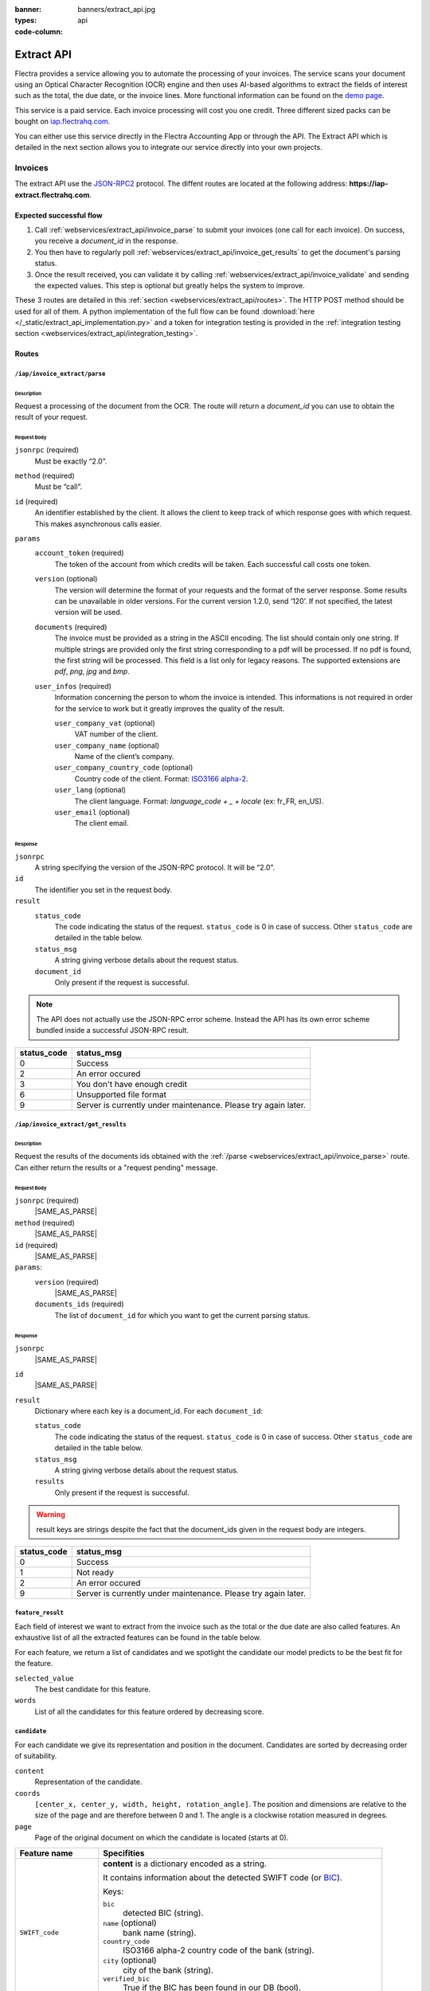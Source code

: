 :banner: banners/extract_api.jpg
:types: api

:code-column:

===========
Extract API
===========

Flectra provides a service allowing you to automate the processing of your invoices. The service scans your document using an Optical
Character Recognition (OCR) engine and then uses AI-based algorithms to extract the fields of interest such as the total, the due date, or
the invoice lines. More functional information can be found on the `demo page <https://flectrahq.com/invoice-automation>`_.

This service is a paid service. Each invoice processing will cost you one credit. Three different sized packs can be bought on `iap.flectrahq.com <https://flectrahq.com/iap/in-app-services/259?sortby=date>`_.

You can either use this service directly in the Flectra Accounting App or through the API. The Extract API which is detailed in the next section
allows you to integrate our service directly into your own projects.

Invoices
========
The extract API use the JSON-RPC2_ protocol. The diffent routes are located at the following address: **https://iap-extract.flectrahq.com**.

Expected successful flow
------------------------

1. Call :ref:`webservices/extract_api/invoice_parse` to submit your invoices (one call for each invoice). On success, you receive a `document_id` in the response. 
2. You then have to regularly poll :ref:`webservices/extract_api/invoice_get_results` to get the document's parsing status.
3. Once the result received, you can validate it by calling :ref:`webservices/extract_api/invoice_validate` and sending the expected values. 
   This step is optional but greatly helps the system to improve.

These 3 routes are detailed in this :ref:`section <webservices/extract_api/routes>`. The HTTP POST method should be used for all of them. A python implementation of the full flow
can be found :download:`here </_static/extract_api_implementation.py>` and a token for integration testing is provided in the :ref:`integration testing section <webservices/extract_api/integration_testing>`.

.. _webservices/extract_api/routes:

Routes
------

.. _webservices/extract_api/invoice_parse:

``/iap/invoice_extract/parse``
''''''''''''''''''''''''''''''

Description
^^^^^^^^^^^
Request a processing of the document from the OCR. The route will return a `document_id` you can use to obtain the result of your request.

Request Body
^^^^^^^^^^^^

``jsonrpc`` (required)
    Must be exactly “2.0”.
``method`` (required)
    Must be “call”.
``id`` (required)
    An identifier established by the client. It allows the client to keep track of which response goes with which request. This makes asynchronous calls easier.
``params``
    ``account_token`` (required)
        The token of the account from which credits will be taken. Each successful call costs one token.
    ``version`` (optional)
        The version will determine the format of your requests and the format of the server response. Some results can be unavailable in older versions. For the current
        version 1.2.0, send ‘120’. If not specified, the latest version will be used.
    ``documents`` (required)
        The invoice must be provided as a string in the ASCII encoding. The list should contain only one string. If multiple strings are provided only the first string 
        corresponding to a pdf will be processed. If no pdf is found, the first string will be processed. This field is a list only for legacy reasons. The supported extensions 
        are *pdf*, *png*, *jpg* and *bmp*.
    ``user_infos`` (required)
        Information concerning the person to whom the invoice is intended. This informations is not required in order for the service to work but it greatly improves the quality of the result.
        
        ``user_company_vat`` (optional)
            VAT number of the client.
        ``user_company_name`` (optional)
            Name of the client’s company.
        ``user_company_country_code`` (optional)
            Country code of the client. Format: `ISO3166 alpha-2 <https://www.iban.com/country-codes>`_.
        ``user_lang`` (optional)
            The client language. Format: *language_code + _ + locale* (ex: fr_FR, en_US).
        ``user_email`` (optional)
            The client email.

.. rst-class:: setup doc-aside

.. switcher::

    .. code-block:: json

            {
                "jsonrpc": string,
                "method": string,
                "params": {
                        "account_token": string (hex),
                        "version": int,
                        "documents": [string],
                        "user_infos": {
                                "user_company_vat": string,
                                "user_company_name": string,
                                "user_company_country_code": string,
                                "user_lang": string,
                                "user_email": string,
                        },
                },
                "id": string (hex),
            }

Response
^^^^^^^^

``jsonrpc``
    A string specifying the version of the JSON-RPC protocol. It will be “2.0”.
``id``
    The identifier you set in the request body.
``result``
    ``status_code``
        |STATUS_CODE|
    ``status_msg``
        |STATUS_MSG|
    ``document_id``
        Only present if the request is successful.

.. note::  The API does not actually use the JSON-RPC error scheme. Instead the API has its own error scheme bundled inside a successful JSON-RPC result.

=============  ==============================================================
 status_code       status_msg
=============  ==============================================================
0              Success
2              An error occured
3              You don't have enough credit
6              Unsupported file format
9              Server is currently under maintenance. Please try again later.
=============  ==============================================================

.. rst-class:: setup doc-aside

.. switcher::

    .. code-block:: json

        {
            "jsonrpc": string,
            "id": string,
            "result": {
                "status_code": int,
                "status_msg": string,
                "document_id": int,
            }
        }


.. _webservices/extract_api/invoice_get_results:

``/iap/invoice_extract/get_results``
''''''''''''''''''''''''''''''''''''

Description
^^^^^^^^^^^
Request the results of the documents ids obtained with the :ref:`/parse <webservices/extract_api/invoice_parse>` route. Can either return the results or a "request pending" message.

Request Body
^^^^^^^^^^^^

``jsonrpc`` (required)
    |SAME_AS_PARSE|
``method`` (required)
    |SAME_AS_PARSE|
``id`` (required)
    |SAME_AS_PARSE|
``params``:
    ``version`` (required)
        |SAME_AS_PARSE|
    ``documents_ids`` (required)
        The list of ``document_id`` for which you want to get the current parsing status.

.. rst-class:: setup doc-aside

.. switcher::

    .. code-block:: json

        {
            "jsonrpc": string,
            "method": string,
            "params": {
                "version": int,
                "documents_ids": [int]
            },
            "id": string (hex),
        }


Response
^^^^^^^^

``jsonrpc``
    |SAME_AS_PARSE|
``id``
    |SAME_AS_PARSE|
``result``
    Dictionary where each key is a document_id. For each ``document_id``:

    ``status_code``
        |STATUS_CODE|
    ``status_msg``
        |STATUS_MSG|
    ``results``
        Only present if the request is successful.

.. warning:: result keys are strings despite the fact that the document_ids given in the request body are integers.

=============  ==============================================================
 status_code       status_msg
=============  ==============================================================
0              Success
1              Not ready
2              An error occured
9              Server is currently under maintenance. Please try again later.
=============  ==============================================================

.. rst-class:: setup doc-aside

.. switcher::

    .. code-block:: json

        {
            "jsonrpc": string,
            "id": string,
            "result": {
                "document_id_1": {
                    "status_code": int,
                    "status_msg": str,
                    "results": [{"feature_1_name": feature_1_result, 
                                 "feature_2_name": feature_2_result,
                                 …
                                }]
                    },
                "document_id_2": {
                    "status_code": int,
                    "status_msg": str,
                    "results": [{"feature_1_name": feature_1_result, 
                                 "feature_2_name": feature_2_result,
                                 …
                                }]
                    },
                    ...
            }
        }

.. _webservices/extract_api/invoice_get_results/feature_result:

``feature_result``
''''''''''''''''''

Each field of interest we want to extract from the invoice such as the total or the due date are also called features. An exhaustive list of all the extracted features can be found in the table below.

For each feature, we return a list of candidates and we spotlight the candidate our model predicts to be the best fit for the feature.

``selected_value``
    The best candidate for this feature.
``words``
    List of all the candidates for this feature ordered by decreasing score.

.. container:: doc-aside

    .. switcher::

        .. code-block:: json

            {
                "selected_value": candidate_12,
                "words": [candidate_12, candidate_3, candidate_4,...]
            }


``candidate``
'''''''''''''

For each candidate we give its representation and position in the document. Candidates are sorted by decreasing order of suitability.

``content``
    Representation of the candidate.
``coords``
    ``[center_x, center_y, width, height, rotation_angle]``. The position and dimensions are relative to the size of the page and are therefore between 0 and 1.
    The angle is a clockwise rotation measured in degrees.  
``page``
    Page of the original document on which the candidate is located (starts at 0).

.. container:: doc-aside

    .. switcher::

        .. code-block:: json

            {
                "content": string|float,
                "coords": [float, float, float, float, float],
                "page": int
            }

+-------------------------+------------------------------------------------------------------------------------+
| Feature name            | Specifities                                                                        |
+=========================+====================================================================================+
| ``SWIFT_code``          | **content** is a dictionary encoded as a string.                                   |
|                         |                                                                                    |
|                         | It contains information about the detected SWIFT code                              |
|                         | (or `BIC <https://www.iso9362.org/isobic/overview.html>`_).                        |
|                         |                                                                                    |
|                         | Keys:                                                                              |
|                         |                                                                                    |
|                         | ``bic``                                                                            |
|                         |     detected BIC (string).                                                         |
|                         | ``name`` (optional)                                                                |
|                         |     bank name (string).                                                            |
|                         | ``country_code``                                                                   |
|                         |     ISO3166 alpha-2 country code of the bank (string).                             |
|                         | ``city`` (optional)                                                                |
|                         |     city of the bank (string).                                                     |
|                         | ``verified_bic``                                                                   |
|                         |     True if the BIC has been found in our DB (bool).                               |
|                         |                                                                                    |
|                         | Name and city are present only if verified_bic is true.                            |
+-------------------------+------------------------------------------------------------------------------------+
| ``VAT_Number``          | **content** is a string                                                            |
+-------------------------+------------------------------------------------------------------------------------+
| ``country``             | **content** is a string                                                            |
+-------------------------+------------------------------------------------------------------------------------+
| ``currency``            | **content** is a string                                                            |
+-------------------------+------------------------------------------------------------------------------------+
| ``date``                | **content** is a string                                                            |
|                         |                                                                                    |
|                         | Format : *YYYY-MM-DD HH:MM:SS*                                                     |
+-------------------------+------------------------------------------------------------------------------------+
| ``due_date``            | Same as for ``date``                                                               |
+-------------------------+------------------------------------------------------------------------------------+
| ``global_taxes``        | **content** is a float                                                             |
|                         |                                                                                    |
|                         | **candidate** has an additional field ``amount_type``. Its value is always percent.|
|                         |                                                                                    |
|                         | **selected_values** is a list of candidates.                                       |
+-------------------------+------------------------------------------------------------------------------------+
| ``global_taxes_amount`` | **content** is a float                                                             |
+-------------------------+------------------------------------------------------------------------------------+
| ``invoice_id``          | **content** is a string                                                            |
+-------------------------+------------------------------------------------------------------------------------+
| ``subtotal``            | **content** is a float                                                             |
+-------------------------+------------------------------------------------------------------------------------+
| ``total``               | **content** is a float                                                             |
+-------------------------+------------------------------------------------------------------------------------+
| ``supplier``            | **content** is a string                                                            |
+-------------------------+------------------------------------------------------------------------------------+

``feature_result`` for the ``invoice_lines`` feature
''''''''''''''''''''''''''''''''''''''''''''''''''''

It follows a more specific structure. It is basically a list of dictionaries where each dictionary represents an invoice line. Each value follows 
a :ref:`webservices/extract_api/invoice_get_results/feature_result` structure.

.. container:: doc-aside

    .. switcher::

        .. code-block:: json

            [
                {
                    "description": feature_result,
                    "discount": feature_result,
                    "product": feature_result,
                    "quantity": feature_result,
                    "subtotal": feature_result,
                    "total": feature_result,
                    "taxes": feature_result,
                    "total": feature_result,
                    "unit": feature_result,
                    "unit_price": feature_result
                },
                ...
            ]

.. _webservices/extract_api/invoice_validate:

``/iap/invoice_extract/validate``
'''''''''''''''''''''''''''''''''

Description
^^^^^^^^^^^
Route that validates the different features of an invoice. The validation step is an optional step but is strongly recommended. By telling the system if it were right or wrong for each
feature you give an important feedback. It has no direct impact but it helps the system to greatly improve its prediction accuracy for the invoices you will send in the future.

Request Body
^^^^^^^^^^^^

``jsonrpc`` (required)
    |SAME_AS_PARSE|
``method`` (required)
    |SAME_AS_PARSE|
``params``
    ``documents_id`` (required)
        Id of the document for which you want to validate the result.
    ``values``
        Contains the validation for each feature. The field ``merged_line`` indicates if the ``invoice_lines`` have been merged or not.

.. note:: You don't have to validate all the features in order for the validation to succeed. However :ref:`/validate <webservices/extract_api/invoice_validate>` can't be called multiple times for a same invoice.
          Therefore you should validate all the features you want to validate at once.

.. rst-class:: setup doc-aside

.. switcher::

    .. code-block:: json

        {
            "jsonrpc": string,
            "method": string,
            "params": {
                "document_id": int,
                "values": {
                    "merged_lines": bool
                    "feature_name_1": validation_1,
                    "feature_name_2": validation_2,
                    ...
                }
            },
            "id": string (hex),
        }

``validation`` 
''''''''''''''

A **validation** for a given feature is a dictionary containing the textual representation of the expected value for this given feature.
This format apply for all the features except for ``global_taxes`` and ``invoice_lines`` which have more complex validation format.

.. rst-class:: setup doc-aside

.. switcher::

    .. code-block:: json

        { "content": string|float }

validation for ``global_taxes``
'''''''''''''''''''''''''''''''

**content** is a list of dictionaries. Each dictionary represents a tax:

``amount``
    Amount on which the tax is applied.
``tax_amount``
    Amount of the tax.
``tax_amount_type``
    Indicates if the ``tax_amount`` is a percentage or a fixed value. The type must be specified using the literal string "fixed" or "percent".
``tax_price_include``
    Indicates if ``amount`` already contains the tax or not. 

.. rst-class:: setup doc-aside

.. switcher::

    .. code-block:: json

        {"content": [
            {
                "amount": float,
                "tax_amount": float,
                "tax_amount_type": "fixed"|"percent",
                "tax_price_include": bool
            },
            ...
        ]}

validation for ``invoice_lines``
''''''''''''''''''''''''''''''''

**lines** is a list of dictionaries. Each dictionary represents an invoice line. The dictionary keys speak for themselves.

.. rst-class:: setup doc-aside

.. switcher::

    .. code-block:: json

        {"lines": [
            {
                "description": string,
                "quantity": float,
                "unit_price": float,
                "product": string,
                "taxes_amount": float,
                "taxes": [
                            {
                                "amount": float, 
                                "type": "fixed"|"percent", 
                                "price_include": bool
                            },
                            ...
                        ],
                "subtotal": float,
                "total": float
            },
            ...
        ]}

Response
--------

``jsonrpc``
    |SAME_AS_PARSE|
``id``
    |SAME_AS_PARSE|
``result``
    ``status_code``
        |STATUS_CODE|
    ``status_msg``
        |STATUS_MSG|

=============  ==========================================================
 status_code       status_msg
=============  ==========================================================
0              Success
12             Validation format is incorrect
=============  ==========================================================

.. rst-class:: setup doc-aside

.. switcher::

    .. code-block:: json

        {
            "jsonrpc": string,
            "id": string,
            "result": {
                "status_code": int,
                "status_msg": string,
            }
        }


.. _webservices/extract_api/integration_testing:

Integration Testing 
===================

You can test your integration by using *integration_token* as ``account_token`` in the :ref:`/parse <webservices/extract_api/invoice_parse>` request.

Using this token put you in test mode and allows you to simulate the entire flow without really parsing a document and without being billed one credit for each successful invoice parsing.

The only technical differences in test mode is that the document you send is not parsed by the system and that the response you get from :ref:`/get_results <webservices/extract_api/invoice_get_results>`
is a hard-coded one. 

A python implementation of the full flow can be found :download:`here </_static/extract_api_implementation.py>`.

.. _JSON-RPC2: https://www.jsonrpc.org/specification

.. |SAME_AS_PARSE| replace:: Same as for :ref:`/parse <webservices/extract_api/invoice_parse>`.

.. |STATUS_CODE| replace:: The code indicating the status of the request. ``status_code`` is 0 in case of success. Other ``status_code`` are detailed in the table below.

.. |STATUS_MSG| replace:: A string giving verbose details about the request status.